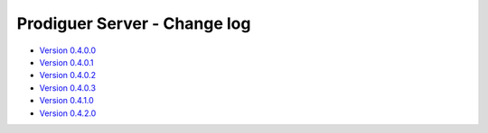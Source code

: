 ===================================
Prodiguer Server - Change log
===================================

-	`Version 0.4.0.0 <https://forge.ipsl.jussieu.fr/prodiguer/browser/docs/deployments/0.4.0.0/changelog.txt>`_

-	`Version 0.4.0.1 <https://forge.ipsl.jussieu.fr/prodiguer/browser/docs/deployments/0.4.0.1/changelog.txt>`_

-	`Version 0.4.0.2 <https://forge.ipsl.jussieu.fr/prodiguer/browser/docs/deployments/0.4.0.2/changelog.txt>`_

-	`Version 0.4.0.3 <https://forge.ipsl.jussieu.fr/prodiguer/browser/docs/deployments/0.4.0.3/changelog.txt>`_

-	`Version 0.4.1.0 <https://forge.ipsl.jussieu.fr/prodiguer/browser/docs/deployments/0.4.1.0/changelog.txt>`_

-	`Version 0.4.2.0 <https://forge.ipsl.jussieu.fr/prodiguer/browser/docs/deployments/0.4.2.0/changelog.txt>`_
